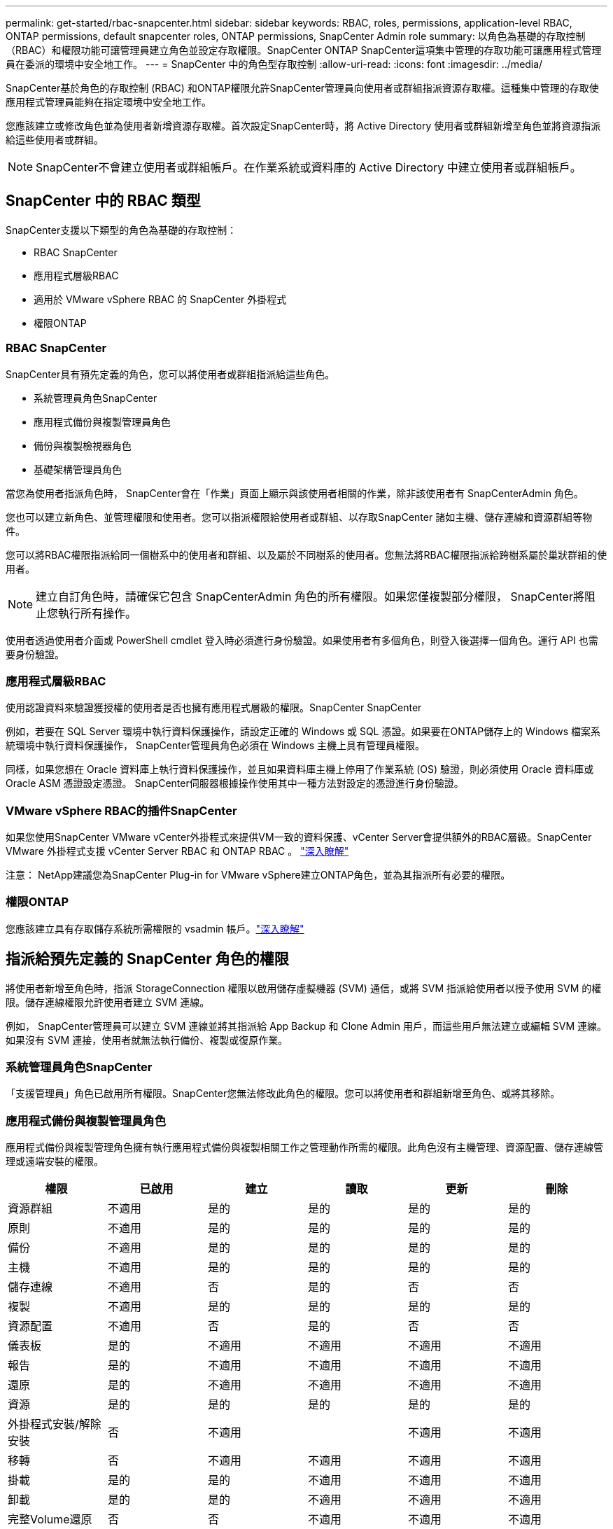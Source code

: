 ---
permalink: get-started/rbac-snapcenter.html 
sidebar: sidebar 
keywords: RBAC, roles, permissions, application-level RBAC, ONTAP permissions, default snapcenter roles, ONTAP permissions, SnapCenter Admin role 
summary: 以角色為基礎的存取控制（RBAC）和權限功能可讓管理員建立角色並設定存取權限。SnapCenter ONTAP SnapCenter這項集中管理的存取功能可讓應用程式管理員在委派的環境中安全地工作。 
---
= SnapCenter 中的角色型存取控制
:allow-uri-read: 
:icons: font
:imagesdir: ../media/


[role="lead"]
SnapCenter基於角色的存取控制 (RBAC) 和ONTAP權限允許SnapCenter管理員向使用者或群組指派資源存取權。這種集中管理的存取使應用程式管理員能夠在指定環境中安全地工作。

您應該建立或修改角色並為使用者新增資源存取權。首次設定SnapCenter時，將 Active Directory 使用者或群組新增至角色並將資源指派給這些使用者或群組。


NOTE: SnapCenter不會建立使用者或群組帳戶。在作業系統或資料庫的 Active Directory 中建立使用者或群組帳戶。



== SnapCenter 中的 RBAC 類型

SnapCenter支援以下類型的角色為基礎的存取控制：

* RBAC SnapCenter
* 應用程式層級RBAC
* 適用於 VMware vSphere RBAC 的 SnapCenter 外掛程式
* 權限ONTAP




=== RBAC SnapCenter

SnapCenter具有預先定義的角色，您可以將使用者或群組指派給這些角色。

* 系統管理員角色SnapCenter
* 應用程式備份與複製管理員角色
* 備份與複製檢視器角色
* 基礎架構管理員角色


當您為使用者指派角色時， SnapCenter會在「作業」頁面上顯示與該使用者相關的作業，除非該使用者有 SnapCenterAdmin 角色。

您也可以建立新角色、並管理權限和使用者。您可以指派權限給使用者或群組、以存取SnapCenter 諸如主機、儲存連線和資源群組等物件。

您可以將RBAC權限指派給同一個樹系中的使用者和群組、以及屬於不同樹系的使用者。您無法將RBAC權限指派給跨樹系屬於巢狀群組的使用者。


NOTE: 建立自訂角色時，請確保它包含 SnapCenterAdmin 角色的所有權限。如果您僅複製部分權限， SnapCenter將阻止您執行所有操作。

使用者透過使用者介面或 PowerShell cmdlet 登入時必須進行身份驗證。如果使用者有多個角色，則登入後選擇一個角色。運行 API 也需要身份驗證。



=== 應用程式層級RBAC

使用認證資料來驗證獲授權的使用者是否也擁有應用程式層級的權限。SnapCenter SnapCenter

例如，若要在 SQL Server 環境中執行資料保護操作，請設定正確的 Windows 或 SQL 憑證。如果要在ONTAP儲存上的 Windows 檔案系統環境中執行資料保護操作， SnapCenter管理員角色必須在 Windows 主機上具有管理員權限。

同樣，如果您想在 Oracle 資料庫上執行資料保護操作，並且如果資料庫主機上停用了作業系統 (OS) 驗證，則必須使用 Oracle 資料庫或 Oracle ASM 憑證設定憑證。  SnapCenter伺服器根據操作使用其中一種方法對設定的憑證進行身份驗證。



=== VMware vSphere RBAC的插件SnapCenter

如果您使用SnapCenter VMware vCenter外掛程式來提供VM一致的資料保護、vCenter Server會提供額外的RBAC層級。SnapCenter VMware 外掛程式支援 vCenter Server RBAC 和 ONTAP RBAC 。 https://docs.netapp.com/us-en/sc-plugin-vmware-vsphere/scpivs44_types_of_rbac_for_snapcenter_users.html["深入瞭解"^]

注意： NetApp建議您為SnapCenter Plug-in for VMware vSphere建立ONTAP角色，並為其指派所有必要的權限。



=== 權限ONTAP

您應該建立具有存取儲存系統所需權限的 vsadmin 帳戶。link:../install/task_add_a_user_or_group_and_assign_role_and_assets.html["深入瞭解"]



== 指派給預先定義的 SnapCenter 角色的權限

將使用者新增至角色時，指派 StorageConnection 權限以啟用儲存虛擬機器 (SVM) 通信，或將 SVM 指派給使用者以授予使用 SVM 的權限。儲存連線權限允許使用者建立 SVM 連線。

例如， SnapCenter管理員可以建立 SVM 連線並將其指派給 App Backup 和 Clone Admin 用戶，而這些用戶無法建立或編輯 SVM 連線。如果沒有 SVM 連接，使用者就無法執行備份、複製或復原作業。



=== 系統管理員角色SnapCenter

「支援管理員」角色已啟用所有權限。SnapCenter您無法修改此角色的權限。您可以將使用者和群組新增至角色、或將其移除。



=== 應用程式備份與複製管理員角色

應用程式備份與複製管理角色擁有執行應用程式備份與複製相關工作之管理動作所需的權限。此角色沒有主機管理、資源配置、儲存連線管理或遠端安裝的權限。

|===
| 權限 | 已啟用 | 建立 | 讀取 | 更新 | 刪除 


 a| 
資源群組
 a| 
不適用
 a| 
是的
 a| 
是的
 a| 
是的
 a| 
是的



 a| 
原則
 a| 
不適用
 a| 
是的
 a| 
是的
 a| 
是的
 a| 
是的



 a| 
備份
 a| 
不適用
 a| 
是的
 a| 
是的
 a| 
是的
 a| 
是的



 a| 
主機
 a| 
不適用
 a| 
是的
 a| 
是的
 a| 
是的
 a| 
是的



 a| 
儲存連線
 a| 
不適用
 a| 
否
 a| 
是的
 a| 
否
 a| 
否



 a| 
複製
 a| 
不適用
 a| 
是的
 a| 
是的
 a| 
是的
 a| 
是的



 a| 
資源配置
 a| 
不適用
 a| 
否
 a| 
是的
 a| 
否
 a| 
否



 a| 
儀表板
 a| 
是的
 a| 
不適用
 a| 
不適用
 a| 
不適用
 a| 
不適用



 a| 
報告
 a| 
是的
 a| 
不適用
 a| 
不適用
 a| 
不適用
 a| 
不適用



 a| 
還原
 a| 
是的
 a| 
不適用
 a| 
不適用
 a| 
不適用
 a| 
不適用



 a| 
資源
 a| 
是的
 a| 
是的
 a| 
是的
 a| 
是的
 a| 
是的



 a| 
外掛程式安裝/解除安裝
 a| 
否
 a| 
不適用
 a| 
 a| 
不適用
 a| 
不適用



 a| 
移轉
 a| 
否
 a| 
不適用
 a| 
不適用
 a| 
不適用
 a| 
不適用



 a| 
掛載
 a| 
是的
 a| 
是的
 a| 
不適用
 a| 
不適用
 a| 
不適用



 a| 
卸載
 a| 
是的
 a| 
是的
 a| 
不適用
 a| 
不適用
 a| 
不適用



 a| 
完整Volume還原
 a| 
否
 a| 
否
 a| 
不適用
 a| 
不適用
 a| 
不適用



 a| 
輔助保護
 a| 
否
 a| 
否
 a| 
不適用
 a| 
不適用
 a| 
不適用



 a| 
工作監控
 a| 
是的
 a| 
不適用
 a| 
不適用
 a| 
不適用
 a| 
不適用

|===


=== 備份與複製檢視器角色

備份和克隆查看者角色具有所有權限的唯讀檢視。此角色還具有發現、報告和存取儀表板的權限。

|===
| 權限 | 已啟用 | 建立 | 讀取 | 更新 | 刪除 


 a| 
資源群組
 a| 
不適用
 a| 
否
 a| 
是的
 a| 
否
 a| 
否



 a| 
原則
 a| 
不適用
 a| 
否
 a| 
是的
 a| 
否
 a| 
否



 a| 
備份
 a| 
不適用
 a| 
否
 a| 
是的
 a| 
否
 a| 
否



 a| 
主機
 a| 
不適用
 a| 
否
 a| 
是的
 a| 
否
 a| 
否



 a| 
儲存連線
 a| 
不適用
 a| 
否
 a| 
是的
 a| 
否
 a| 
否



 a| 
複製
 a| 
不適用
 a| 
否
 a| 
是的
 a| 
否
 a| 
否



 a| 
資源配置
 a| 
不適用
 a| 
否
 a| 
是的
 a| 
否
 a| 
否



 a| 
儀表板
 a| 
是的
 a| 
不適用
 a| 
不適用
 a| 
不適用
 a| 
不適用



 a| 
報告
 a| 
是的
 a| 
不適用
 a| 
不適用
 a| 
不適用
 a| 
不適用



 a| 
還原
 a| 
否
 a| 
否
 a| 
不適用
 a| 
不適用
 a| 
不適用



 a| 
資源
 a| 
否
 a| 
否
 a| 
是的
 a| 
是的
 a| 
否



 a| 
外掛程式安裝/解除安裝
 a| 
否
 a| 
不適用
 a| 
不適用
 a| 
不適用
 a| 
不適用



 a| 
移轉
 a| 
否
 a| 
不適用
 a| 
不適用
 a| 
不適用
 a| 
不適用



 a| 
掛載
 a| 
是的
 a| 
不適用
 a| 
不適用
 a| 
不適用
 a| 
不適用



 a| 
卸載
 a| 
是的
 a| 
不適用
 a| 
不適用
 a| 
不適用
 a| 
不適用



 a| 
完整Volume還原
 a| 
否
 a| 
不適用
 a| 
不適用
 a| 
不適用
 a| 
不適用



 a| 
輔助保護
 a| 
否
 a| 
不適用
 a| 
不適用
 a| 
不適用
 a| 
不適用



 a| 
工作監控
 a| 
是的
 a| 
不適用
 a| 
不適用
 a| 
不適用
 a| 
不適用

|===


=== 基礎架構管理員角色

基礎架構管理員角色已啟用主機管理、儲存管理、資源配置、資源群組、遠端安裝報告、 並存取儀表板。

|===
| 權限 | 已啟用 | 建立 | 讀取 | 更新 | 刪除 


 a| 
資源群組
 a| 
不適用
 a| 
是的
 a| 
是的
 a| 
是的
 a| 
是的



 a| 
原則
 a| 
不適用
 a| 
否
 a| 
是的
 a| 
是的
 a| 
是的



 a| 
備份
 a| 
不適用
 a| 
是的
 a| 
是的
 a| 
是的
 a| 
是的



 a| 
主機
 a| 
不適用
 a| 
是的
 a| 
是的
 a| 
是的
 a| 
是的



 a| 
儲存連線
 a| 
不適用
 a| 
是的
 a| 
是的
 a| 
是的
 a| 
是的



 a| 
複製
 a| 
不適用
 a| 
否
 a| 
是的
 a| 
否
 a| 
否



 a| 
資源配置
 a| 
不適用
 a| 
是的
 a| 
是的
 a| 
是的
 a| 
是的



 a| 
儀表板
 a| 
是的
 a| 
不適用
 a| 
不適用
 a| 
不適用
 a| 
不適用



 a| 
報告
 a| 
是的
 a| 
不適用
 a| 
不適用
 a| 
不適用
 a| 
不適用



 a| 
還原
 a| 
是的
 a| 
不適用
 a| 
不適用
 a| 
不適用
 a| 
不適用



 a| 
資源
 a| 
是的
 a| 
是的
 a| 
是的
 a| 
是的
 a| 
是的



 a| 
外掛程式安裝/解除安裝
 a| 
是的
 a| 
不適用
 a| 
不適用
 a| 
不適用
 a| 
不適用



 a| 
移轉
 a| 
否
 a| 
不適用
 a| 
不適用
 a| 
不適用
 a| 
不適用



 a| 
掛載
 a| 
否
 a| 
不適用
 a| 
不適用
 a| 
不適用
 a| 
不適用



 a| 
卸載
 a| 
否
 a| 
不適用
 a| 
不適用
 a| 
不適用
 a| 
不適用



 a| 
完整Volume還原
 a| 
否
 a| 
否
 a| 
不適用
 a| 
不適用
 a| 
不適用



 a| 
輔助保護
 a| 
否
 a| 
否
 a| 
不適用
 a| 
不適用
 a| 
不適用



 a| 
工作監控
 a| 
是的
 a| 
不適用
 a| 
不適用
 a| 
不適用
 a| 
不適用

|===